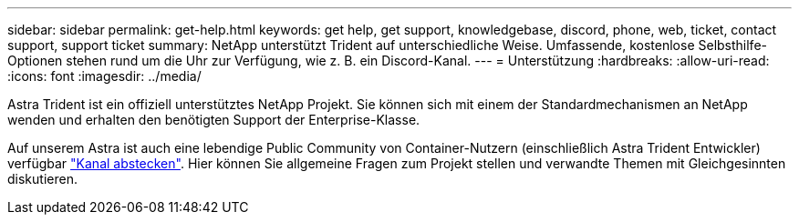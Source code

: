---
sidebar: sidebar 
permalink: get-help.html 
keywords: get help, get support, knowledgebase, discord, phone, web, ticket, contact support, support ticket 
summary: NetApp unterstützt Trident auf unterschiedliche Weise. Umfassende, kostenlose Selbsthilfe-Optionen stehen rund um die Uhr zur Verfügung, wie z. B. ein Discord-Kanal. 
---
= Unterstützung
:hardbreaks:
:allow-uri-read: 
:icons: font
:imagesdir: ../media/


[role="lead"]
Astra Trident ist ein offiziell unterstütztes NetApp Projekt. Sie können sich mit einem der Standardmechanismen an NetApp wenden und erhalten den benötigten Support der Enterprise-Klasse.

Auf unserem Astra ist auch eine lebendige Public Community von Container-Nutzern (einschließlich Astra Trident Entwickler) verfügbar link:https://discord.gg/NetApp["Kanal abstecken"^]. Hier können Sie allgemeine Fragen zum Projekt stellen und verwandte Themen mit Gleichgesinnten diskutieren.
